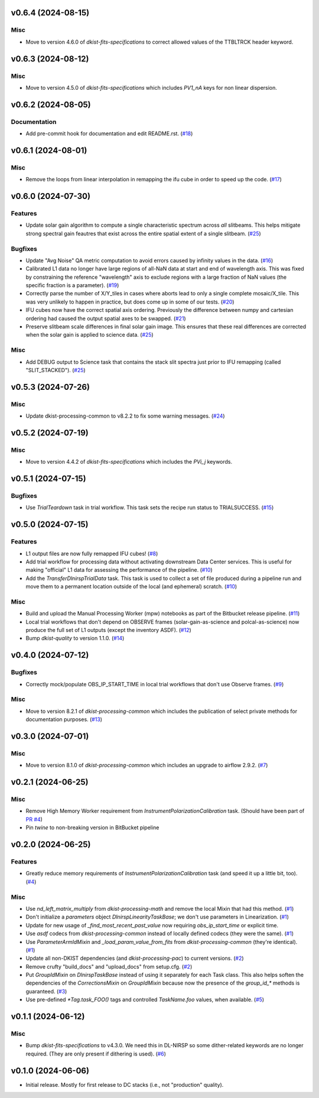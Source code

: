 v0.6.4 (2024-08-15)
===================

Misc
----

- Move to version 4.6.0 of `dkist-fits-specifications` to correct allowed values of the TTBLTRCK header keyword.


v0.6.3 (2024-08-12)
===================

Misc
----

- Move to version 4.5.0 of `dkist-fits-specifications` which includes `PV1_nA` keys for non linear dispersion.


v0.6.2 (2024-08-05)
===================

Documentation
-------------

- Add pre-commit hook for documentation and edit README.rst. (`#18 <https://bitbucket.org/dkistdc/dkist-processing-dlnirsp/pull-requests/18>`__)


v0.6.1 (2024-08-01)
===================

Misc
----

- Remove the loops from linear interpolation in remapping the ifu cube in order to speed up the code. (`#17 <https://bitbucket.org/dkistdc/dkist-processing-dlnirsp/pull-requests/17>`__)


v0.6.0 (2024-07-30)
===================

Features
--------

- Update solar gain algorithm to compute a single characteristic spectrum across *all* slitbeams. This helps mitigate
  strong spectral gain feautres that exist across the entire spatial extent of a single slitbeam. (`#25 <https://bitbucket.org/dkistdc/dkist-processing-dlnirsp/pull-requests/25>`__)


Bugfixes
--------

- Update "Avg Noise" QA metric computation to avoid errors caused by infinity values in the data. (`#16 <https://bitbucket.org/dkistdc/dkist-processing-dlnirsp/pull-requests/16>`__)
- Calibrated L1 data no longer have large regions of all-NaN data at start and end of wavelength axis. This was fixed by
  constraining the reference "wavelength" axis to exclude regions with a large fraction of NaN values (the specific fraction is a parameter). (`#19 <https://bitbucket.org/dkistdc/dkist-processing-dlnirsp/pull-requests/19>`__)
- Correctly parse the number of X/Y_tiles in cases where aborts lead to only a single complete mosaic/X_tile.
  This was very unlikely to happen in practice, but does come up in some of our tests. (`#20 <https://bitbucket.org/dkistdc/dkist-processing-dlnirsp/pull-requests/20>`__)
- IFU cubes now have the correct spatial axis ordering. Previously the difference between numpy and cartesian ordering
  had caused the output spatial axes to be swapped. (`#21 <https://bitbucket.org/dkistdc/dkist-processing-dlnirsp/pull-requests/21>`__)
- Preserve slitbeam scale differences in final solar gain image. This ensures that these real differences are corrected
  when the solar gain is applied to science data. (`#25 <https://bitbucket.org/dkistdc/dkist-processing-dlnirsp/pull-requests/25>`__)


Misc
----

- Add DEBUG output to Science task that contains the stack slit spectra just prior to IFU remapping (called "SLIT_STACKED"). (`#25 <https://bitbucket.org/dkistdc/dkist-processing-dlnirsp/pull-requests/25>`__)


v0.5.3 (2024-07-26)
===================

Misc
----

- Update dkist-processing-common to v8.2.2 to fix some warning messages. (`#24 <https://bitbucket.org/dkistdc/dkist-processing-dlnirsp/pull-requests/24>`__)


v0.5.2 (2024-07-19)
===================

Misc
----

- Move to version 4.4.2 of `dkist-fits-specifications` which includes the `PVi_j` keywords.


v0.5.1 (2024-07-15)
===================

Bugfixes
--------

- Use `TrialTeardown` task in trial workflow. This task sets the recipe run status to TRIALSUCCESS. (`#15 <https://bitbucket.org/dkistdc/dkist-processing-dlnirsp/pull-requests/15>`__)


v0.5.0 (2024-07-15)
===================

Features
--------

- L1 output files are now fully remapped IFU cubes! (`#8 <https://bitbucket.org/dkistdc/dkist-processing-dlnirsp/pull-requests/8>`__)
- Add trial workflow for processing data without activating downstream Data Center services. This is useful for
  making "official" L1 data for assessing the performance of the pipeline. (`#10 <https://bitbucket.org/dkistdc/dkist-processing-dlnirsp/pull-requests/10>`__)
- Add the `TransferDlnirspTrialData` task. This task is used to collect a set of file produced during a pipeline run
  and move them to a permanent location outside of the local (and ephemeral) scratch. (`#10 <https://bitbucket.org/dkistdc/dkist-processing-dlnirsp/pull-requests/10>`__)


Misc
----

- Build and upload the Manual Processing Worker (mpw) notebooks as part of the Bitbucket release pipeline. (`#11 <https://bitbucket.org/dkistdc/dkist-processing-dlnirsp/pull-requests/11>`__)
- Local trial workflows that don't depend on OBSERVE frames (solar-gain-as-science and polcal-as-science) now produce
  the full set of L1 outputs (except the inventory ASDF). (`#12 <https://bitbucket.org/dkistdc/dkist-processing-dlnirsp/pull-requests/12>`__)
- Bump `dkist-quality` to version 1.1.0. (`#14 <https://bitbucket.org/dkistdc/dkist-processing-dlnirsp/pull-requests/14>`__)


v0.4.0 (2024-07-12)
===================

Bugfixes
--------

- Correctly mock/populate OBS_IP_START_TIME in local trial workflows that don't use Observe frames. (`#9 <https://bitbucket.org/dkistdc/dkist-processing-dlnirsp/pull-requests/9>`__)


Misc
----

- Move to version 8.2.1 of `dkist-processing-common` which includes the publication of select private methods for documentation purposes. (`#13 <https://bitbucket.org/dkistdc/dkist-processing-dlnirsp/pull-requests/13>`__)


v0.3.0 (2024-07-01)
===================

Misc
----

- Move to version 8.1.0 of `dkist-processing-common` which includes an upgrade to airflow 2.9.2. (`#7 <https://bitbucket.org/dkistdc/dkist-processing-dlnirsp/pull-requests/7>`__)


v0.2.1 (2024-06-25)
===================

Misc
----

- Remove High Memory Worker requirement from `InstrumentPolarizationCalibration` task. (Should have been part of `PR #4 <https://bitbucket.org/dkistdc/dkist-processing-dlnirsp/pull-requests/4>`__)
- Pin `twine` to non-breaking version in BitBucket pipeline

v0.2.0 (2024-06-25)
===================

Features
--------

- Greatly reduce memory requirements of `InstrumentPolarizationCalibration` task (and speed it up a little bit, too). (`#4 <https://bitbucket.org/dkistdc/dkist-processing-dlnirsp/pull-requests/4>`__)


Misc
----

- Use `nd_left_matrix_multiply` from `dkist-processing-math` and remove the local Mixin that had this method. (`#1 <https://bitbucket.org/dkistdc/dkist-processing-dlnirsp/pull-requests/1>`__)
- Don't initialize a `parameters` object `DlnirspLinearityTaskBase`; we don't use parameters in Linearization. (`#1 <https://bitbucket.org/dkistdc/dkist-processing-dlnirsp/pull-requests/1>`__)
- Update for new usage of `_find_most_recent_past_value` now requiring `obs_ip_start_time` or explicit time.
- Use `asdf` codecs from `dkist-processing-common` instead of locally defined codecs (they were the same). (`#1 <https://bitbucket.org/dkistdc/dkist-processing-dlnirsp/pull-requests/1>`__)
- Use `ParameterArmIdMixin` and `_load_param_value_from_fits` from `dkist-processing-common` (they're identical). (`#1 <https://bitbucket.org/dkistdc/dkist-processing-dlnirsp/pull-requests/1>`__)
- Update all non-DKIST dependencies (and `dkist-processing-pac`) to current versions. (`#2 <https://bitbucket.org/dkistdc/dkist-processing-dlnirsp/pull-requests/2>`__)
- Remove crufty "build_docs" and "upload_docs" from setup.cfg. (`#2 <https://bitbucket.org/dkistdc/dkist-processing-dlnirsp/pull-requests/2>`__)
- Put `GroupIdMixin` on `DlnirspTaskBase` instead of using it separately for each Task class. This also helps
  soften the dependencies of the `CorrectionsMixin` on `GroupIdMixin` because now the presence of the `group_id_*` methods
  is guaranteed. (`#3 <https://bitbucket.org/dkistdc/dkist-processing-dlnirsp/pull-requests/3>`__)
- Use pre-defined `*Tag.task_FOO()` tags and controlled `TaskName.foo` values, when available. (`#5 <https://bitbucket.org/dkistdc/dkist-processing-dlnirsp/pull-requests/5>`__)


v0.1.1 (2024-06-12)
===================

Misc
----

- Bump `dkist-fits-specifications` to v4.3.0. We need this in DL-NIRSP so some dither-related keywords are no longer required.
  (They are only present if dithering is used). (`#6 <https://bitbucket.org/dkistdc/dkist-processing-dlnirsp/pull-requests/6>`__)


v0.1.0 (2024-06-06)
===================

- Initial release. Mostly for first release to DC stacks (i.e., not "production" quality).
